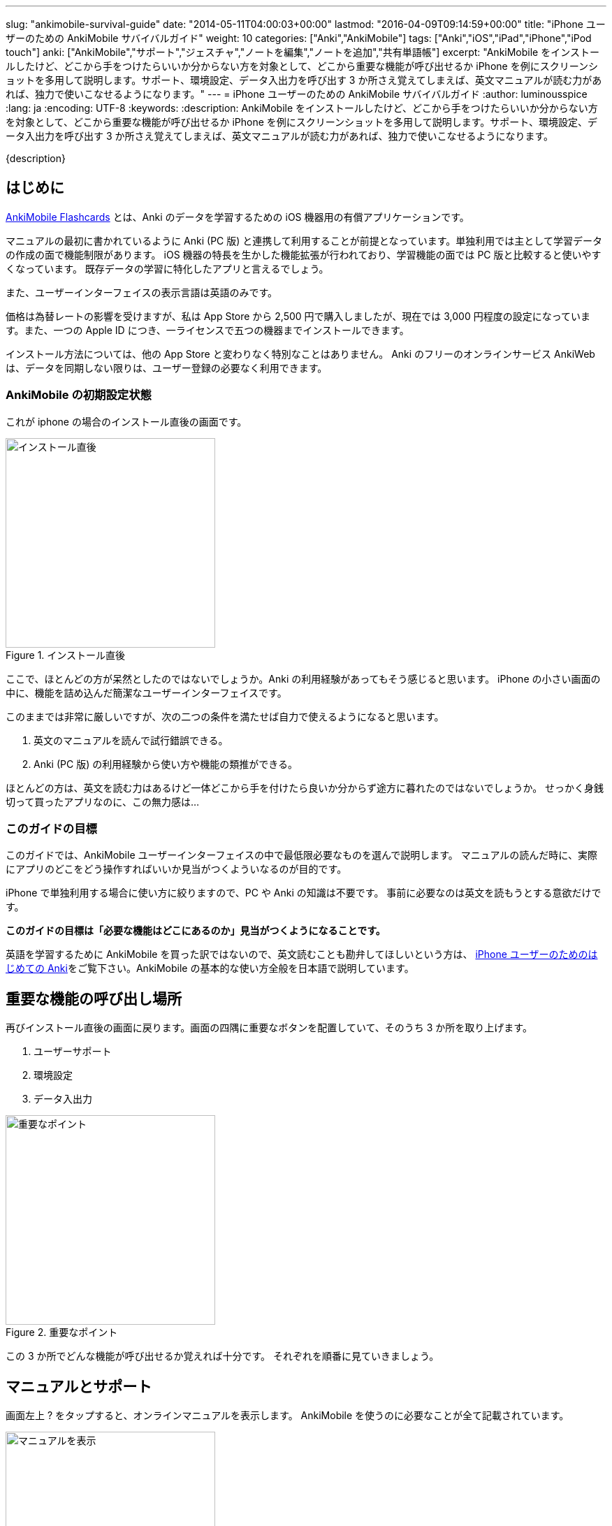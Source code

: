 ---
slug: "ankimobile-survival-guide"
date: "2014-05-11T04:00:03+00:00"
lastmod: "2016-04-09T09:14:59+00:00"
title: "iPhone ユーザーのための AnkiMobile サバイバルガイド"
weight: 10
categories: ["Anki","AnkiMobile"]
tags: ["Anki","iOS","iPad","iPhone","iPod touch"]
anki: ["AnkiMobile","サポート","ジェスチャ","ノートを編集","ノートを追加","共有単語帳"]
excerpt: "AnkiMobile をインストールしたけど、どこから手をつけたらいいか分からない方を対象として、どこから重要な機能が呼び出せるか iPhone を例にスクリーンショットを多用して説明します。サポート、環境設定、データ入出力を呼び出す 3 か所さえ覚えてしまえば、英文マニュアルが読む力があれば、独力で使いこなせるようになります。"
---
= iPhone ユーザーのための AnkiMobile サバイバルガイド
:author: luminousspice
:lang: ja
:encoding: UTF-8
:keywords:
:description: AnkiMobile をインストールしたけど、どこから手をつけたらいいか分からない方を対象として、どこから重要な機能が呼び出せるか iPhone を例にスクリーンショットを多用して説明します。サポート、環境設定、データ入出力を呼び出す 3 か所さえ覚えてしまえば、英文マニュアルが読む力があれば、独力で使いこなせるようになります。

////
http://rs.luminousspice.com/ankimobile-survival-guide/
////

{description}


== はじめに

https://geo.itunes.apple.com/jp/app/ankimobile-flashcards/id373493387?mt=8&at=11lGoS[AnkiMobile Flashcards] とは、Anki のデータを学習するための iOS 機器用の有償アプリケーションです。

マニュアルの最初に書かれているように Anki (PC 版) と連携して利用することが前提となっています。単独利用では主として学習データの作成の面で機能制限があります。
iOS 機器の特長を生かした機能拡張が行われており、学習機能の面では PC 版と比較すると使いやすくなっています。
既存データの学習に特化したアプリと言えるでしょう。

また、ユーザーインターフェイスの表示言語は英語のみです。

価格は為替レートの影響を受けますが、私は App Store から 2,500 円で購入しましたが、現在では 3,000 円程度の設定になっています。また、一つの Apple ID につき、一ライセンスで五つの機器までインストールできます。

インストール方法については、他の App Store と変わりなく特別なことはありません。
Anki のフリーのオンラインサービス AnkiWeb は、データを同期しない限りは、ユーザー登録の必要なく利用できます。

=== AnkiMobile の初期設定状態

これが iphone の場合のインストール直後の画面です。

.インストール直後
image::/images/mainscreen.png["インストール直後",width="300"]

ここで、ほとんどの方が呆然としたのではないでしょうか。Anki の利用経験があってもそう感じると思います。
iPhone の小さい画面の中に、機能を詰め込んだ簡潔なユーザーインターフェイスです。

このままでは非常に厳しいですが、次の二つの条件を満たせば自力で使えるようになると思います。

. 英文のマニュアルを読んで試行錯誤できる。
. Anki (PC 版) の利用経験から使い方や機能の類推ができる。

ほとんどの方は、英文を読む力はあるけど一体どこから手を付けたら良いか分からず途方に暮れたのではないでしょうか。
せっかく身銭切って買ったアプリなのに、この無力感は...

=== このガイドの目標

このガイドでは、AnkiMobile ユーザーインターフェイスの中で最低限必要なものを選んで説明します。
マニュアルの読んだ時に、実際にアプリのどこをどう操作すればいいか見当がつくよういなるのが目的です。

iPhone で単独利用する場合に使い方に絞りますので、PC や Anki の知識は不要です。
事前に必要なのは英文を読もうとする意欲だけです。

*このガイドの目標は「必要な機能はどこにあるのか」見当がつくようになることです。*

英語を学習するために AnkiMobile を買った訳ではないので、英文読むことも勘弁してほしいという方は、 link:/how-to-use-ankimobile/[iPhone ユーザーのためのはじめての Anki]をご覧下さい。AnkiMobile の基本的な使い方全般を日本語で説明しています。

== 重要な機能の呼び出し場所

再びインストール直後の画面に戻ります。画面の四隅に重要なボタンを配置していて、そのうち 3 か所を取り上げます。

. ユーザーサポート
. 環境設定
. データ入出力

.重要なポイント
image::/images/mainscreen-mark.png["重要なポイント",width="300"]

この 3 か所でどんな機能が呼び出せるか覚えれば十分です。
それぞれを順番に見ていきましょう。

== マニュアルとサポート

画面左上 ? をタップすると、オンラインマニュアルを表示します。
AnkiMobile を使うのに必要なことが全て記載されています。

.マニュアルを表示
image::/images/manual2.png["マニュアルを表示",width="300"]

このマニュアルの先頭に、 https://anki.tenderapp.com/[サポートサイト]へのリンクが含まれています。

=== サポート

サポートサイトの中で AnkiMobile ユーザーに関係する項目を紹介します。

https://anki.tenderapp.com/discussions/announcements[Announcements] カテゴリ:: 作者からの告知が書き込まれるフォーラムです。バージョンアップや AnkiWeb の障害時に報告があります。
https://anki.tenderapp.com/discussions/ankimobile[AnkiMobile] カテゴリ:: AnkiMobile ユーザーからの使い方、障害報告サポートするフォーラムです。
https://anki.tenderapp.com/discussions/ankiweb[AnkiWeb] カテゴリ:: AnkiWeb と同期する方に必要なカテゴリです。但し、AnkiMobileとの同期で発生した問題は、AnkiMobile のカテゴリでも報告できます。

.サポートサイト
image::/images/supportsite.png["サポートサイト",width="300"]

モバイルデバイスに対応したデザインに変更したため、以前よりも iPhone から使いやすくなりました。

サポートフォーラムの投稿や閲覧にはユーザー登録の必要はありません。サインインすると自分が過去に投稿した内容が見つけやすくなります。
キーワード検索で、自分が知りたい事例を過去の質問や Knowlodge Base から調べることが出来ます。

新たなトピックスを報告をすると、自動返信メールに書かれている通り平均 8 時間でサポートスタッフからの返信があります。
障害については、サポートスタッフがサポートサイトでの聴き取り内容からバグレポートを作成しますので、ユーザーが作成する必要はありません。

もしアプリケーションに修正が必要になった場合には、いつその問題が修正されるか回答があります。基本的には直近のリリースで対応するようです。

バージョンアップの際の修正内容は https://geo.itunes.apple.com/jp/app/ankimobile-flashcards/id373493387?mt=8&at=11lGoS[Apple Store の製品サイト] の新機能あるいはバージョン履歴の項目で確認できます。


サポートサイトのコミュニケーションは全て英語で行われています。
流暢な英文が書けなくても恐縮する必要はありません。世界中からネイティブでない方たちがたくさん報告しています。Anki や AnkiMobile の部位や固有名詞を正確に記述していれば、行間を読んでユーザーの問題を予想し、必要な追加質問をするなどして誠実に対応してくれます。

プライベートな内容を含む質問の場合には非公開で質問することもできます。投稿フォーム先頭の [This is a private discussion, don't let the public see it] という項目にチェックを入れます。

== 環境設定

画面右上の歯車のアイコンをタップすると環境設定画面が開きます。
画面左上 [Back] をタップすると元の画面に戻ります。

.環境設定画面
image::/images/preferences.png["環境設定画面",width="300"]

この中で重要なのは [Review] 項目です。学習方法を設定します。
マルチタッチスクリーンのジェスチャでどんな機能を呼び出すか設定することができます。
AnkiMobile の場合は、タップ (Taps) やスワイプ (Swipes) に自分の好きな処理を割り当てることができます。
どこでどんな姿勢でもこのアプリで学習できるのです。

Anki (PC 版) が画面上に表示したボタンとキーボードショートカットから決まった機能を呼び出すことと比較すると、AnkiMobile は iOS 版のアプリならではの強力な機能を持っていることが分かります。

.学習方法設定画面
image::/images/preferences-review.png["学習方法設定画面",width="300"]

なお、Tool Buttons と Quickbar は学習画面に配置しているボタンです。その場所は後ほど触れますが、どんな機能を呼び出すか設定できます。

画面一番下の [Shake Action] でシェイクジェスチャで呼び出す機能を設定できます。既定値は、元に戻す (Undo) です。

画面左上 [Preferences] をタップすると、環境設定画面に戻ります


== データ入出力

画面左下 [Add/Export] をタップすると、データ入出力に関するダイアログが開きます。
AnkiMoblie を単独で使う場合は共有単語帳 (Shared Deck) のダウンロード以外使いません。

.共有単語帳ダウンロード
image::/images/deck-io.png["共有単語帳ダウンロード",width="300"]

[Download Shared Deck] をタップすると、Safari が共有単語帳のリポジトリ開きます。
ここで、分類項目をクリックして一覧を表示しても、登録数が膨大なため必要な単語帳を見つけるのが大変です。
もし、探したい情報が決まっているのなら、右上の検索欄を活用しましょう。

.共有単語帳 リポジトリ
image::/images/shareddeck.png["共有単語帳 リポジトリ", width="300"]


=== 共有単語帳のインストール手順

私がつくった共有単語帳「歌舞伎の演目名」をインストールする例を紹介します。
「歌舞伎」をキーワードにして検索します。

.検索結果
image::/images/deck-search.png["検索結果",width="300"]

[Info] をタップすると、単語帳の詳細ページへ移動します。

.詳細ページ
image::/images/deck-kabuki.png["詳細ページ",width="300"]

[Download] をタップすると、単語帳をダウンロードします。

.ダウンロード完了
image::/images/deck-download.png["完了",width="300"]

画面右上 ["Anki"で開く] をタップすると、単語帳一覧に追加されます。
単語帳 default は収録しているカードがなく、他の単語帳が追加になると表示しなくなります。

.共有単語帳の読み込み例
image::/images/deck-list.png["共有単語帳の読み込み例",width="300"]

これで重要な3カ所の説明が終わりました。

=== 日本語ユーザのための共有単語帳検索

link:/shared-deck-list-in-japanese/[日本語ユーザーのための Anki 共有単語帳リスト]では、AnkiWeb  の共有単語帳データの中から、日本語ユーザーが利用可能な単語帳の情報を独自に収集し、検索機能を提供しています。

== 学習画面

最後に簡単に学習画面について触れておきましょう。
単語帳一覧から単語帳名をタップすると、学習を開始します。
解答を見るには、画面中央の白い部分をタップします。

.出題 (赤枠内をタップすると回答表示)
image::/images/learn-q.png["出題",width="300"]

問題が分かったかどうか判断しボタンをタップします。

分からなかった場合:: 左下の赤いボタン [Answer Again] または、画面左側
分かった場合:: 下中央の緑のボタン　[Answer Good] または、画面左側
分かったけど簡単すぎた場合:: 右下の灰色のボタン [Answer Easy]

.学習の解答
image::/images/learn-a.png["学習の解答",width="300"]

学習が済んだ後、翌日以降に行う復習の場合はボタンが増えます。

分からなかった場合:: 左下の赤いボタン [Answer Again]　または、画面左側
分かったけど難しすぎた場合:: 下中央左の灰色のボタン　[Answer Hard] 
分かった場合:: 下中央右の緑のボタン　[Answer Good]または、画面左側
分かったけど簡単すぎた場合:: 右下の灰色のボタン [Answer Easy]

.復習の解答
image::/images/review.png["復習の解答",width="300"]

スクリーンをタップしても、解答できます。
画面を9分割してどこをタップするとどのような処理をするか、先ほどの環境設定画面で取り上げた、[Review] - [Taps] 項目で設定できます。


=== 学習画面で実行する処理

学習画面を操作するアクションはジェスチャか画面上部のボタンを押して呼び出せます。
学習画面ではタップ、スワイプ、シェイクのジェスチャが使え、全てカスタマイズすることができます。

タップ (Taps):: 画面を九分割した領域にアクションを割り当てることができます。質問表示と解答表示で独立したアクションを設定できます。
スワイプ (Swipes):: 画面をスワイプする四つの方向にアクションを割り当てることができます。
シェイク (Shake):: シェイクジェスチャにアクションを割り当てることができます。

また、画面上部のバーにあるボタンに呼び出したいアクションを割り当てることもできます。

.学習画面上部のボタン
image::/images/learnscreen-button.png["学習画面上部のボタン",width="300"]

Back ボタン:: 画面左上の　[Back] ボタンを押すと、Deck List に移動します。この動作は変更できません。
Quickbar:: 画面上部中央の三つのボタンにアクションを割り当てることができます。
Tool Buttons:: 画面右上の [Tools] ボタンを押して開く Tools 画面の六個のボタンにアクションを割り当てることができます。

ジェスチャ、ボタンとも一部のアクションについては、条件によっては割り当てられず、エラーメッセージを表示する場合があります。

=== Quickbar の設定

[環境設定] - [Review] - [Quickbar] で設定画面が開きます。画面上中央の枠で囲った部分 (図 15) に、最大 8 件まで呼び出す機能を設定できます。[OFF] を選択すると機能を設定しません。

=== Tools 画面の設定

画面右上 [Tools]  (図 15) を選択すると、学習設定と色々な機能を呼び出すことができます。

.Tools 画面
image::/images/tools.png["Tools 画面",width="300"]

[環境設定] - [Review] - [Tool Buttons] で設定画面が開きます。画面上中央の赤枠で囲った部分に、最大 12 件まで呼び出す機能を設定できます。[OFF] を選択すると機能を設定しません。

[More] からは AnkiMobile のアクション一覧が呼び出せます。アルファベット順にソートされていますので見つけやすくなっています。

.アクション一覧
image::/images/actions.png["アクション一覧",width="300"]


== ノートの追加編集

最後にノート (教材) の追加編集について説明します。
Anki では、一枚のカードに表示する一組のデータをノートと呼びます。

=== ノートの編集

ノートを編集したい場合は、編集したいノートを表示した上で学習画面の上部 [Quickbar] -[Edit] で編集画面が開きます。
変更内容を保存する前に左下のアイコンをタップしてプレビューすることができます。編集内容の保存は右上の [保存] をタップします。

.ノートの編集
image::/images/edit.png["ノートの編集",width="300"]

学習中のノート以外のカードを編集したい場合は、学習画面から [Tools] - [More] - [Find] を選択して検索し、選択します。

.「桜」を含むノートを検索
image::/images/find.png["ノートを検索",width="300"]

=== ノートの追加

学習画面の上部 [Quickbar] -[Add] で追加画面が開きます。
ノートタイプが [基本] の場合は、Front に表面に表示する内容、Back に裏面に表示する内容を入力します。HTMLのタグを使って書式設定することができます。
変更内容を保存する前に左下のアイコンをタップしてプレビューすることができます。
入力内容の保存は、右上の [Save] をタップします。

.ノートの追加
image::/images/add.png["ノートの追加",width="300"]

画面上部でトートタイプと保存先の単語帳を指定します。


== おわりに

AnkiMobile を使いこなすのに最低限必要な機能は、実は集約して配置していますが、マニュアルが文字情報に偏っているため、独力で探し出すのが大変なことだと思います。
しかし、一旦その場所さえ覚えてしまえば、マニュアルを見ながら色々な機能を試していけるようになります。
そこで、このガイドではスクリーンショットを多用して、画面のどこに注目すれば良いか、紹介しました。

== さらにくわしく

link:/how-to-use-ankimobile/[iPhone ユーザーのためのはじめての Anki]::
はじめてこのアプリを使うときに必要な、毎日の学習が続けられる最低限の使い方をまとめました。
link:/start-up-anki-for-iphone-users/[iPhone ユーザーのための Anki のゆるい始めかた]::
このアプリを使い始めた方を対象に、長続きする学習方法を提案しています。教材の準備に極力手間をかけずに、カードの学習に集中できる使い方を取り上げています。
link:/speech-text-on-ankimobile/[iPhone 版 Anki でテキストを読み上げるにはどうするか]::
カードに表示しているテキストを、システムの機能を使って読み上げる方法を説明しています。音声データを用意しなくてもシステムの対応している 26 言語であれば、音声を聴くことが出来ます。
link:/how-to-sync-with-ankiweb/[AnkiWeb 同期機能の使い方]::
この記事では取り上げなかった、図 2. 重要なポイント 右下の [Synchronize] のボタンの使い方を説明しています。
無料のオンラインサービス AnkiWeb の同期機能を使うと、他の iOS 機器やアンドロイド端末、PC にインストールした Anki とコンテンツを同期して学習を複数の機器にまたがって継続することができます。
link:/anki_glossary/[Anki 用語集 - Anki Glossary]::
AnkiMobile で使用している特別な意味を持つ用語が理解できます。
Anki と AnkiMobile で共通な用語を日英並列した上で、日本語で意味を解説しています。


== 更新情報

2014/05/11: 初出

2016/01/23: 更新 学習画面で実行する処理

2016/04/03: 更新 バージョン 2.0.18 にあわせて改訂